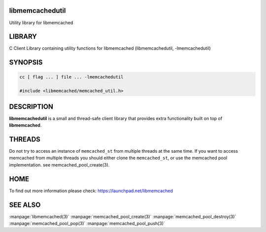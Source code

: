 ================
libmemcachedutil
================


Utility library for libmemcached


=======
LIBRARY
=======


C Client Library containing utility functions for libmemcached (libmemcachedutil, -lmemcachedutil)


========
SYNOPSIS
========


.. code-block:: perl

   cc [ flag ... ] file ... -lmemcachedutil
 
   #include <libmemcached/memcached_util.h>



===========
DESCRIPTION
===========


\ **libmemcachedutil**\  is a small and thread-safe client library that provides
extra functionality built on top of \ **libmemcached**\ .


=======
THREADS
=======


Do not try to access an instance of \ ``memcached_st``\  from multiple threads
at the same time. If you want to access memcached from multiple threads
you should either clone the \ ``memcached_st``\ , or use the memcached pool
implementation. see memcached_pool_create(3).


====
HOME
====


To find out more information please check:
`https://launchpad.net/libmemcached <https://launchpad.net/libmemcached>`_


========
SEE ALSO
========


:manpage:`libmemcached(3)`
:manpage:`memcached_pool_create(3)` :manpage:`memcached_pool_destroy(3)` :manpage:`memcached_pool_pop(3)` :manpage:`memcached_pool_push(3)`

